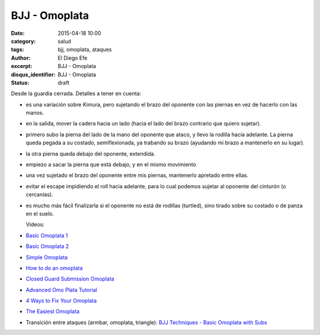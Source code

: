 BJJ - Omoplata
##############

:date: 2015-04-18 10:00
:category: salud
:tags: bjj, omoplata, ataques
:author: El Diego Efe
:excerpt: BJJ - Omoplata
:disqus_identifier: BJJ - Omoplata
:status: draft

Desde la guardia cerrada. Detalles a tener en cuenta:

- es una variación sobre Kimura, pero sujetando el brazo del oponente
  con las piernas en vez de hacerlo con las manos.
- en la salida, mover la cadera hacia un lado (hacia el lado del brazo
  contrario que quiero sujetar).
- primero subo la pierna del lado de la mano del oponente que ataco, y
  llevo la rodilla hacia adelante. La pierna queda pegada a su
  costado, semiflexionada, ya trabando su brazo (ayudando mi brazo a
  mantenerlo en su lugar).
- la otra pierna queda debajo del oponente, extendida.
- empiezo a sacar la pierna que está debajo, y en el mismo movimiento
- una vez sujetado el brazo del oponente entre mis piernas, mantenerlo
  apretado entre ellas.
- evitar el escape impidiendo el roll hacia adelante, para lo cual
  podemos sujetar al oponente del cinturón (o cercanías).
- es mucho más fácil finalizarla si el oponente no está de rodillas
  (turtled), sino tirado sobre su costado o de panza en el suelo.

  Videos:

- `Basic Omoplata 1`_
- `Basic Omoplata 2`_
- `Simple Omoplata`_
- `How to do an omoplata`_
- `Closed Guard Submission Omoplata`_
- `Advanced Omo Plata Tutorial`_
- `4 Ways to Fix Your Omoplata`_
- `The Easiest Omoplata`_
- Transición entre ataques (armbar, omoplata, triangle): `BJJ
  Techniques - Basic Omoplata with Subs`_

  .. _BJJ Techniques - Basic Omoplata with Subs: https://www.youtube.com/watch?v=PcxaJCX1RUk
  .. _Basic Omoplata 2: https://www.youtube.com/watch?v=zqhnqaEZBBg
  .. _Basic Omoplata 1: https://www.youtube.com/watch?v=ioIG4YNLne0
  .. _Simple Omoplata: https://www.youtube.com/watch?v=hhm-GRQIdBg
  .. _How to do an omoplata: https://www.youtube.com/watch?v=YJzlPEEsWxs
  .. _Closed Guard Submission Omoplata: https://www.youtube.com/watch?v=Hec0Qa0G83M
  .. _Advanced Omo Plata Tutorial: https://www.youtube.com/watch?v=O3JrFAaE8uo
  .. _4 Ways to Fix Your Omoplata: https://www.youtube.com/watch?v=5mwTslcGH1Y
  .. _The Easiest Omoplata: https://www.youtube.com/watch?v=c-kXaeZCnhg
